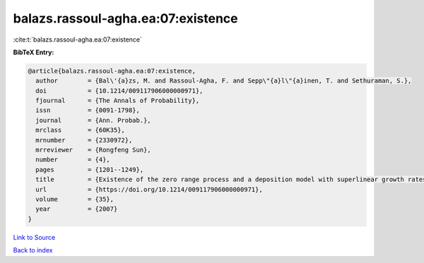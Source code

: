 balazs.rassoul-agha.ea:07:existence
===================================

:cite:t:`balazs.rassoul-agha.ea:07:existence`

**BibTeX Entry:**

.. code-block:: bibtex

   @article{balazs.rassoul-agha.ea:07:existence,
     author        = {Bal\'{a}zs, M. and Rassoul-Agha, F. and Sepp\"{a}l\"{a}inen, T. and Sethuraman, S.},
     doi           = {10.1214/009117906000000971},
     fjournal      = {The Annals of Probability},
     issn          = {0091-1798},
     journal       = {Ann. Probab.},
     mrclass       = {60K35},
     mrnumber      = {2330972},
     mrreviewer    = {Rongfeng Sun},
     number        = {4},
     pages         = {1201--1249},
     title         = {Existence of the zero range process and a deposition model with superlinear growth rates},
     url           = {https://doi.org/10.1214/009117906000000971},
     volume        = {35},
     year          = {2007}
   }

`Link to Source <https://doi.org/10.1214/009117906000000971},>`_


`Back to index <../By-Cite-Keys.html>`_
